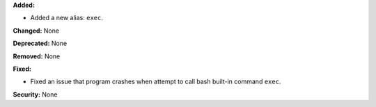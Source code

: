**Added:**

* Added a new alias: ``exec``.

**Changed:** None

**Deprecated:** None

**Removed:** None

**Fixed:**

* Fixed an issue that program crashes when attempt to call bash built-in
  command ``exec``.

**Security:** None
